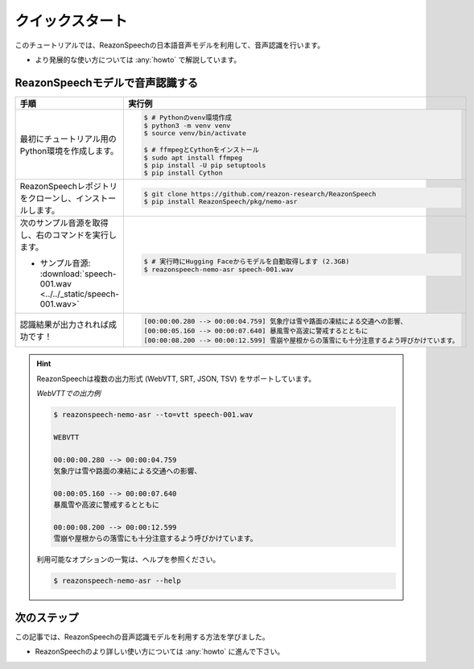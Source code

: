 ================
クイックスタート
================

このチュートリアルでは、ReazonSpeechの日本語音声モデルを利用して、音声認識を行います。

* より発展的な使い方については :any:`howto` で解説しています。

ReazonSpeechモデルで音声認識する
================================

.. list-table::
   :header-rows: 1
   :widths: 2 3

   * - 手順
     - 実行例
   * - 最初にチュートリアル用のPython環境を作成します。

     - .. code-block:: console

          $ # Pythonのvenv環境作成
          $ python3 -m venv venv
          $ source venv/bin/activate

          $ # ffmpegとCythonをインストール
          $ sudo apt install ffmpeg
          $ pip install -U pip setuptools
          $ pip install Cython

   * - ReazonSpeechレポジトリをクローンし、インストールします。

     - .. code-block:: console

          $ git clone https://github.com/reazon-research/ReazonSpeech
          $ pip install ReazonSpeech/pkg/nemo-asr

   * - 次のサンプル音源を取得し、右のコマンドを実行します。

       * サンプル音源: :download:`speech-001.wav <../../_static/speech-001.wav>`

     - .. code-block:: console

          $ # 実行時にHugging Faceからモデルを自動取得します (2.3GB)
          $ reazonspeech-nemo-asr speech-001.wav

   * - 認識結果が出力されれば成功です！

     - .. code-block::

          [00:00:00.280 --> 00:00:04.759] 気象庁は雪や路面の凍結による交通への影響、
          [00:00:05.160 --> 00:00:07.640] 暴風雪や高波に警戒するとともに
          [00:00:08.200 --> 00:00:12.599] 雪崩や屋根からの落雪にも十分注意するよう呼びかけています。

.. hint::

   ReazonSpeechは複数の出力形式 (WebVTT, SRT, JSON, TSV) をサポートしています。

   *WebVTTでの出力例*

   .. code-block:: console

      $ reazonspeech-nemo-asr --to=vtt speech-001.wav

      WEBVTT

      00:00:00.280 --> 00:00:04.759
      気象庁は雪や路面の凍結による交通への影響、

      00:00:05.160 --> 00:00:07.640
      暴風雪や高波に警戒するとともに

      00:00:08.200 --> 00:00:12.599
      雪崩や屋根からの落雪にも十分注意するよう呼びかけています。

   利用可能なオプションの一覧は、ヘルプを参照ください。

   .. code-block:: console

     $ reazonspeech-nemo-asr --help

.. seealso::

   この記事で解説した内容は、Google Colabでも試すことができます。次のリンクからノートを参照ください。

   .. raw:: html

      <p><a href="https://colab.research.google.com/github/reazon-research/ReazonSpeech/blob/master/colab/ReazonSpeech_v2_0.ipynb">
       <img alt="colab" src="https://colab.research.google.com/assets/colab-badge.svg" />
      </a>

次のステップ
============

この記事では、ReazonSpeechの音声認識モデルを利用する方法を学びました。

* ReazonSpeechのより詳しい使い方については :any:`howto` に進んで下さい。
